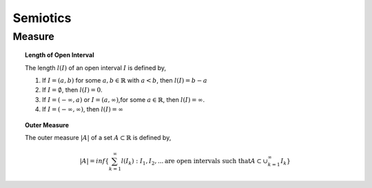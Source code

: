 .. _semiotics:

---------
Semiotics
---------

Measure
-------

.. topic:: Length of Open Interval

    The length :math:`l(I)` of an open interval :math:`I` is defined by,

    1. If :math:`I = (a,b)` for some :math:`a, b \in \mathbb{R}` with :math:`a < b`, then :math:`l(I) = b - a` 
    
    2. If :math:`I = \emptyset`, then :math:`l(I) = 0`.
    
    3. If :math:`I = (-\infty, a)` or :math:`I = (a, \infty)`,for some :math:`a \in \mathbb{R}`, then :math:`l(I) = \infty`. 
    
    4. If :math:`I = (-\infty, \infty)`, then :math:`l(I) = \infty` 

.. topic:: Outer Measure

    The outer measure :math:`\lvert A \rvert` of a set :math:`A \subset \mathbb{R}` is defined by,

    .. math::

        \lvert A \rvert = inf\{ \sum_{k = 1}^{\infty} l(I_k) : I_1, I_2, ... \text{are open intervals such that} A \subset \cup_{k = 1}^{\infty} I_k} 
